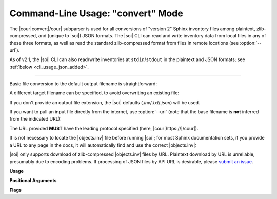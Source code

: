 .. Description of convert commandline usage

Command-Line Usage: "convert" Mode
==================================

.. program:: sphobjinv convert

The |cour|\ convert\ |/cour| subparser is used for all conversions of
"version 2" Sphinx inventory
files among plaintext, zlib-compressed, and (unique to |soi|) JSON formats.
The |soi| CLI can read and write inventory data from local files
in any of these three formats, as well as read the standard zlib-compressed format
from files in remote locations (see :option:`--url`).

As of v2.1, the |soi| CLI can also read/write inventories at ``stdin``/``stdout``
in the plaintext and JSON formats; see :ref:`below <cli_usage_json_added>`.

----

Basic file conversion to the default output filename is straightforward:

.. doctest:: convert_main

    >>> Path('objects_attrs.txt').is_file()
    False
    >>> cli_run('sphobjinv convert plain objects_attrs.inv')
    <BLANKLINE>
    Conversion completed.
    '...objects_attrs.inv' converted to '...objects_attrs.txt' (plain).
    <BLANKLINE>
    <BLANKLINE>
    >>> print(file_head('objects_attrs.txt', head=6))
    # Sphinx inventory version 2
    # Project: attrs
    # Version: 17.2
    # The remainder of this file is compressed using zlib.
    attr.Attribute py:class 1 api.html#$ -
    attr.Factory py:class 1 api.html#$ -

A different target filename can be specified, to avoid overwriting an existing
file:

.. doctest:: convert_main

    >>> cli_run('sphobjinv convert plain objects_attrs.inv', inp='n\n')
    File exists. Overwrite (Y/N)? n
    <BLANKLINE>
    <BLANKLINE>
    Exiting...
    <BLANKLINE>
    >>> cli_run('sphobjinv convert plain objects_attrs.inv objects_attrs_foo.txt')
    <BLANKLINE>
    Conversion completed.
    '...objects_attrs.inv' converted to '...objects_attrs_foo.txt' (plain).
    <BLANKLINE>
    <BLANKLINE>

If you don't provide an output file extension, the |soi| defaults
(`.inv`/`.txt`/`.json`) will be used.

If you want to pull an input file directly from the internet, use
:option:`--url` (note that the base filename is **not** inferred from the
indicated URL):

.. doctest:: convert_url

    >>> cli_run('sphobjinv convert plain -u https://github.com/bskinn/sphobjinv/raw/main/tests/resource/objects_attrs.inv')
    <BLANKLINE>
    Remote inventory found.
    <BLANKLINE>
    Conversion completed.
    'https://github.com/b[...]ce/objects_attrs.inv' converted to '...objects.txt' (plain).
    <BLANKLINE>
    <BLANKLINE>
    >>> print(file_head('objects.txt', head=6))
    # Sphinx inventory version 2
    # Project: attrs
    # Version: 17.2
    # The remainder of this file is compressed using zlib.
    attr.Attribute py:class 1 api.html#$ -
    attr.Factory py:class 1 api.html#$ -

The URL provided **MUST** have the leading protocol specified (here,
|cour|\ https\ ://\ |/cour|).

It is not necessary to locate the |objects.inv| file before running |soi|;
for most Sphinx documentation sets, if you provide a URL to any page in the docs,
it will automatically find and use the correct |objects.inv|:

.. doctest:: convert_url

    >>> cli_run('sphobjinv convert plain -ou https://docs.python.org/3/library/urllib.error.html#urllib.error.URLError')
    <BLANKLINE>
    No inventory at provided URL.
    Attempting "https://docs.python.org/3/library/urllib.error.html/objects.inv" ...
    Attempting "https://docs.python.org/3/library/objects.inv" ...
    Attempting "https://docs.python.org/3/objects.inv" ...
    Remote inventory found.
    <BLANKLINE>
    Conversion completed.
    '...objects.inv' converted to '...objects.txt' (plain).
    <BLANKLINE>
    <BLANKLINE>

|soi| only supports download of zlib-compressed |objects.inv| files by URL.
Plaintext download by URL is unreliable, presumably due to encoding problems.
If processing of JSON files by API URL is desirable, please
`submit an issue <https://github.com/bskinn/sphobjinv/issues>`__.

.. versionadded:: 2.1
    The URL at which a remote inventory is found is now included
    in JSON output:

    .. doctest:: json-url

        >>> cli_run('sphobjinv convert json -qu https://docs.python.org/3/ objects.json')
        <BLANKLINE>
        >>> data = json.loads(Path('objects.json').read_text())
        >>> data["metadata"]["url"]
        'https://docs.python.org/3/objects.inv'

.. _cli_usage_json_added:

.. versionadded:: 2.1
    JSON and plaintext inventories can now be read from ``stdin`` and
    written to ``stdout``, by using the special value ``-`` in the invocation.
    E.g., to print to ``stdout``:

    .. doctest:: stdio

        >>> cli_run('sphobjinv co plain objects_attrs.inv -')
        # Sphinx inventory version 2
        # Project: attrs
        # Version: 17.2
        # The remainder of this file is compressed using zlib.
        attr.Attribute py:class 1 api.html#$ -
        attr.Factory py:class 1 api.html#$ -
        attr.asdict py:function 1 api.html#$ -
        ...


**Usage**

.. command-output:: sphobjinv convert --help
    :ellipsis: 4


**Positional Arguments**

.. option:: mode

    Conversion output format.

    Must be one of `plain`, `zlib`, or `json`

.. option:: infile

    Path (or URL, if :option:`--url` is specified) to file to be converted.

    If passed as ``-``, |soi| will attempt import of a plaintext or JSON
    inventory from ``stdin`` (incompatible with :option:`--url`).

.. option:: outfile

    *(Optional)* Path to desired output file. Defaults to same directory
    and main file name as input file but with extension
    |cour|\ .inv/.txt/.json\ |/cour|, as appropriate for the output format.

    A bare path is accepted here, using the default output
    file name/extension.

    If passed as ``-``, or if omitted when `infile` is passed as ``-``,
    |soi| will emit plaintext or JSON (but *not*
    zlib-compressed) inventory contents to ``stdout``.

**Flags**

.. option:: -h, --help

    Display `convert` help message and exit.

.. option:: -o, --overwrite

    If the output file already exists, overwrite without prompting
    for confirmation.

.. option:: -q, --quiet

    Suppress all status message output, regardless of success or failure.
    Useful for scripting/automation.  Implies :option:`--overwrite`.

.. option:: -u, --url

    Treat :option:`infile` as a URL for download. Cannot be used when
    :option:`infile` is passed as ``-``.

.. option:: -e, --expand

    Expand any abbreviations in `uri` or `dispname` fields before writing to output;
    see :ref:`here <syntax_shorthand>`. Cannot be specified with
    :option:`--contract`.

.. option:: -c, --contract

    Contract `uri` and `dispname` fields, if possible, before writing to output;
    see :ref:`here <syntax_shorthand>`. Cannot be specified with
    :option:`--expand`.


